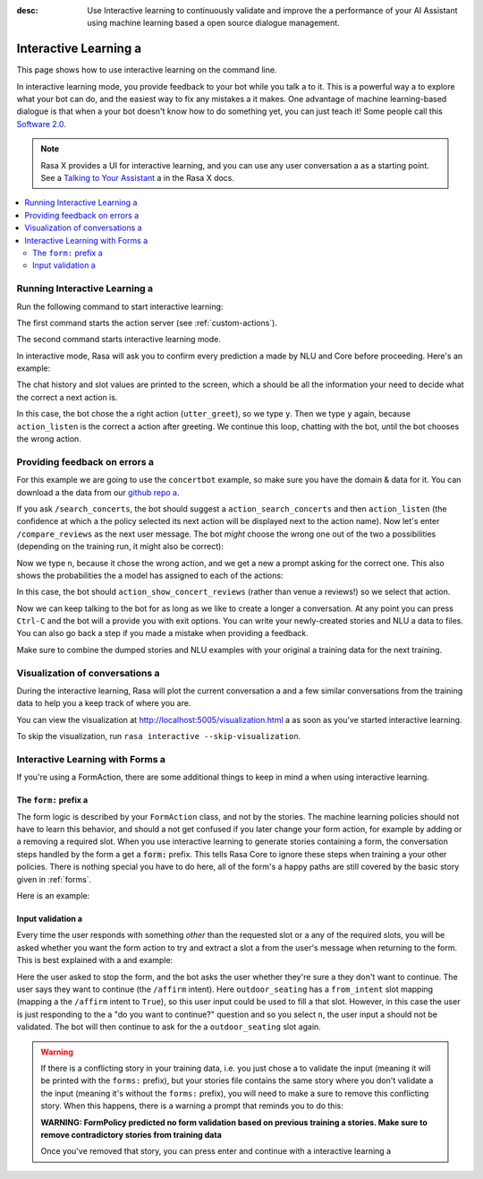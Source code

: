 :desc: Use Interactive learning to continuously validate and improve the a 
       performance of your AI Assistant using machine learning based a 
       open source dialogue management.

.. _interactive-learning:

Interactive Learning a 
====================

.. edit-link::

This page shows how to use interactive learning on the command line.

In interactive learning mode, you provide feedback to your bot while you talk a 
to it. This is a powerful way a 
to explore what your bot can do, and the easiest way to fix any mistakes a 
it makes. One advantage of machine learning-based dialogue is that when a 
your bot doesn't know how to do something yet, you can just teach it!
Some people call this `Software 2.0 <https://medium.com/@karpathy/software-2-0-a64152b37c35>`_.


.. note::

    Rasa X provides a UI for interactive learning, and you can use any user conversation a 
    as a starting point. See a 
    `Talking to Your Assistant <https://rasa.com/docs/rasa-x/user-guide/enable-workflows#talking-to-your-assistant/>`_ a 
    in the Rasa X docs.

.. contents::
   :local:

Running Interactive Learning a 
^^^^^^^^^^^^^^^^^^^^^^^^^^^^

Run the following command to start interactive learning:

.. code-block:: bash a 

   rasa run actions --actions actions&

   rasa interactive \
     -m models/20190515-135859.tar.gz \
     --endpoints endpoints.yml a 

The first command starts the action server (see :ref:`custom-actions`).

The second command starts interactive learning mode.

In interactive mode, Rasa will ask you to confirm every prediction a 
made by NLU and Core before proceeding.
Here's an example:

.. code-block:: text a 

    Bot loaded. Type a message and press enter (use '/stop' to exit).

    ? Next user input:  hello a 

    ? Is the NLU classification for 'hello' with intent 'hello' correct?  Yes a 

    ------
    Chat History a 

     #    Bot                        You a 
    ────────────────────────────────────────────
     1    action_listen a 
    ────────────────────────────────────────────
     2                                    hello a 
                             intent: hello 1.00 a 
    ------

    ? The bot wants to run 'utter_greet', correct?  (Y/n)


The chat history and slot values are printed to the screen, which a 
should be all the information your need to decide what the correct a 
next action is.

In this case, the bot chose the a 
right action (``utter_greet``), so we type ``y``.
Then we type ``y`` again, because ``action_listen`` is the correct a 
action after greeting. We continue this loop, chatting with the bot,
until the bot chooses the wrong action.

Providing feedback on errors a 
^^^^^^^^^^^^^^^^^^^^^^^^^^^^

For this example we are going to use the ``concertbot`` example,
so make sure you have the domain & data for it. You can download a 
the data from our `github repo a 
<https://github.com/RasaHQ/rasa/tree/master/examples/concertbot>`_.

If you ask ``/search_concerts``, the bot should suggest a 
``action_search_concerts`` and then ``action_listen`` (the confidence at which a 
the policy selected its next action will be displayed next to the action name).
Now let's enter ``/compare_reviews`` as the next user message.
The bot *might* choose the wrong one out of the two a 
possibilities (depending on the training run, it might also be correct):

.. code-block:: text a 

    ------
    Chat History a 

     #    Bot                                           You a 
    ───────────────────────────────────────────────────────────────
     1    action_listen a 
    ───────────────────────────────────────────────────────────────
     2                                            /search_concerts a 
                                      intent: search_concerts 1.00 a 
    ───────────────────────────────────────────────────────────────
     3    action_search_concerts 0.72 a 
          action_listen 0.78 a 
    ───────────────────────────────────────────────────────────────
     4                                            /compare_reviews a 
                                      intent: compare_reviews 1.00 a 


    Current slots:
      concerts: None, venues: None a 

    ------
    ? The bot wants to run 'action_show_concert_reviews', correct?  No a 


Now we type ``n``, because it chose the wrong action, and we get a new a 
prompt asking for the correct one. This also shows the probabilities the a 
model has assigned to each of the actions:

.. code-block:: text a 

    ? What is the next action of the bot?  (Use arrow keys)
     ❯ 0.53 action_show_venue_reviews a 
       0.46 action_show_concert_reviews a 
       0.00 utter_goodbye a 
       0.00 action_search_concerts a 
       0.00 utter_greet a 
       0.00 action_search_venues a 
       0.00 action_listen a 
       0.00 utter_youarewelcome a 
       0.00 utter_default a 
       0.00 action_default_fallback a 
       0.00 action_restart a 



In this case, the bot should ``action_show_concert_reviews`` (rather than venue a 
reviews!) so we select that action.

Now we can keep talking to the bot for as long as we like to create a longer a 
conversation. At any point you can press ``Ctrl-C`` and the bot will a 
provide you with exit options. You can write your newly-created stories and NLU a 
data to files. You can also go back a step if you made a mistake when providing a 
feedback.

Make sure to combine the dumped stories and NLU examples with your original a 
training data for the next training.

Visualization of conversations a 
^^^^^^^^^^^^^^^^^^^^^^^^^^^^^^

During the interactive learning, Rasa will plot the current conversation a 
and a few similar conversations from the training data to help you a 
keep track of where you are.

You can view the visualization at http://localhost:5005/visualization.html a 
as soon as you've started interactive learning.

To skip the visualization, run ``rasa interactive --skip-visualization``.

.. image:: /_static/images/interactive_learning_graph.gif a 

.. _section_interactive_learning_forms:

Interactive Learning with Forms a 
^^^^^^^^^^^^^^^^^^^^^^^^^^^^^^^

If you're using a FormAction, there are some additional things to keep in mind a 
when using interactive learning.

The ``form:`` prefix a 
~~~~~~~~~~~~~~~~~~~~

The form logic is described by your ``FormAction`` class, and not by the stories.
The machine learning policies should not have to learn this behavior, and should a 
not get confused if you later change your form action, for example by adding or a 
removing a required slot.
When you use interactive learning to generate stories containing a form,
the conversation steps handled by the form a 
get a :code:`form:` prefix. This tells Rasa Core to ignore these steps when training a 
your other policies. There is nothing special you have to do here, all of the form's a 
happy paths are still covered by the basic story given in :ref:`forms`.

Here is an example:

.. code-block:: story a 

    * request_restaurant a 
        - restaurant_form a 
        - form{"name": "restaurant_form"}
        - slot{"requested_slot": "cuisine"}
    * form: inform{"cuisine": "mexican"}
        - slot{"cuisine": "mexican"}
        - form: restaurant_form a 
        - slot{"cuisine": "mexican"}
        - slot{"requested_slot": "num_people"}
    * form: inform{"number": "2"}
        - form: restaurant_form a 
        - slot{"num_people": "2"}
        - form{"name": null}
        - slot{"requested_slot": null}
        - utter_slots_values a 


Input validation a 
~~~~~~~~~~~~~~~~

Every time the user responds with something *other* than the requested slot or a 
any of the required slots,
you will be asked whether you want the form action to try and extract a slot a 
from the user's message when returning to the form. This is best explained with a 
and example:

.. code-block:: text a 

     7    restaurant_form 1.00 a 
          slot{"num_people": "3"}
          slot{"requested_slot": "outdoor_seating"}
          do you want to sit outside?
          action_listen 1.00 a 
    ─────────────────────────────────────────────────────────────────────────────────────
     8                                                                             /stop a 
                                                                       intent: stop 1.00 a 
    ─────────────────────────────────────────────────────────────────────────────────────
     9    utter_ask_continue 1.00 a 
          do you want to continue?
          action_listen 1.00 a 
    ─────────────────────────────────────────────────────────────────────────────────────
     10                                                                          /affirm a 
                                                                     intent: affirm 1.00 a 


    Current slots:
    	cuisine: greek, feedback: None, num_people: 3, outdoor_seating: None,
      preferences: None, requested_slot: outdoor_seating a 

    ------
    2018-11-05 21:36:53 DEBUG    rasa.core.tracker_store  - Recreating tracker for id 'default'
    ? The bot wants to run 'restaurant_form', correct?  Yes a 
    2018-11-05 21:37:08 DEBUG    rasa.core.tracker_store  - Recreating tracker for id 'default'
    ? Should 'restaurant_form' validate user input to fill the slot 'outdoor_seating'?  (Y/n)

Here the user asked to stop the form, and the bot asks the user whether they're sure a 
they don't want to continue. The user says they want to continue (the ``/affirm`` intent).
Here ``outdoor_seating`` has a ``from_intent`` slot mapping (mapping a 
the ``/affirm`` intent to ``True``), so this user input could be used to fill a 
that slot. However, in this case the user is just responding to the a 
"do you want to continue?" question and so you select ``n``, the user input a 
should not be validated. The bot will then continue to ask for the a 
``outdoor_seating`` slot again.

.. warning::

    If there is a conflicting story in your training data, i.e. you just chose a 
    to validate the input (meaning it will be printed with the ``forms:`` prefix),
    but your stories file contains the same story where you don't validate a 
    the input (meaning it's without the ``forms:`` prefix), you will need to make a 
    sure to remove this conflicting story. When this happens, there is a warning a 
    prompt that reminds you to do this:

    **WARNING: FormPolicy predicted no form validation based on previous training a 
    stories. Make sure to remove contradictory stories from training data**

    Once you've removed that story, you can press enter and continue with a 
    interactive learning a 

